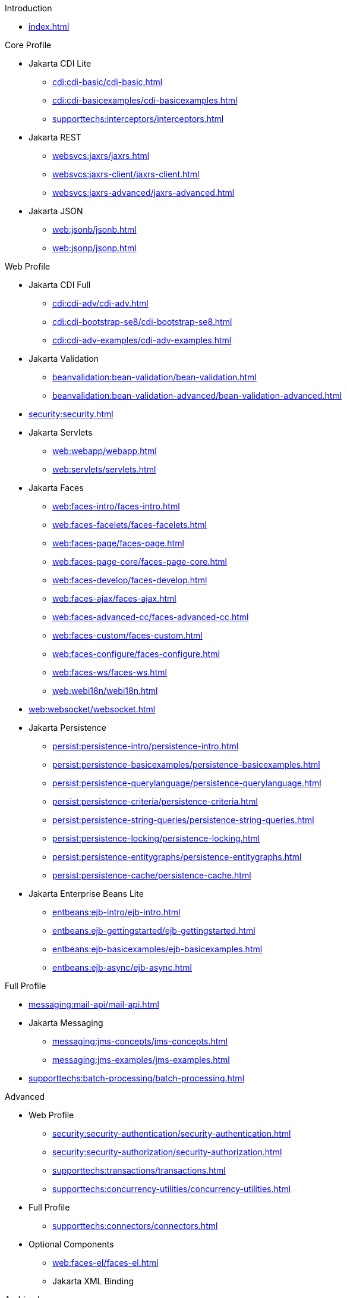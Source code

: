
.Introduction

* xref:index.adoc[]



.Core Profile

* Jakarta CDI Lite

** xref:cdi:cdi-basic/cdi-basic.adoc[]

** xref:cdi:cdi-basicexamples/cdi-basicexamples.adoc[]

** xref:supporttechs:interceptors/interceptors.adoc[]

* Jakarta REST

** xref:websvcs:jaxrs/jaxrs.adoc[]

** xref:websvcs:jaxrs-client/jaxrs-client.adoc[]

** xref:websvcs:jaxrs-advanced/jaxrs-advanced.adoc[]

* Jakarta JSON

** xref:web:jsonb/jsonb.adoc[]

** xref:web:jsonp/jsonp.adoc[]




.Web Profile

* Jakarta CDI Full

** xref:cdi:cdi-adv/cdi-adv.adoc[]

** xref:cdi:cdi-bootstrap-se8/cdi-bootstrap-se8.adoc[]

** xref:cdi:cdi-adv-examples/cdi-adv-examples.adoc[]

* Jakarta Validation

** xref:beanvalidation:bean-validation/bean-validation.adoc[]

** xref:beanvalidation:bean-validation-advanced/bean-validation-advanced.adoc[]

* xref:security:security.adoc[]

* Jakarta Servlets

** xref:web:webapp/webapp.adoc[]

** xref:web:servlets/servlets.adoc[]

* Jakarta Faces

** xref:web:faces-intro/faces-intro.adoc[]

** xref:web:faces-facelets/faces-facelets.adoc[]

** xref:web:faces-page/faces-page.adoc[]

** xref:web:faces-page-core/faces-page-core.adoc[]

** xref:web:faces-develop/faces-develop.adoc[]

** xref:web:faces-ajax/faces-ajax.adoc[]

** xref:web:faces-advanced-cc/faces-advanced-cc.adoc[]

** xref:web:faces-custom/faces-custom.adoc[]

** xref:web:faces-configure/faces-configure.adoc[]

** xref:web:faces-ws/faces-ws.adoc[]

** xref:web:webi18n/webi18n.adoc[]

* xref:web:websocket/websocket.adoc[]

* Jakarta Persistence

** xref:persist:persistence-intro/persistence-intro.adoc[]

** xref:persist:persistence-basicexamples/persistence-basicexamples.adoc[]

** xref:persist:persistence-querylanguage/persistence-querylanguage.adoc[]

** xref:persist:persistence-criteria/persistence-criteria.adoc[]

** xref:persist:persistence-string-queries/persistence-string-queries.adoc[]

** xref:persist:persistence-locking/persistence-locking.adoc[]

** xref:persist:persistence-entitygraphs/persistence-entitygraphs.adoc[]

** xref:persist:persistence-cache/persistence-cache.adoc[]

* Jakarta Enterprise Beans Lite

** xref:entbeans:ejb-intro/ejb-intro.adoc[]

** xref:entbeans:ejb-gettingstarted/ejb-gettingstarted.adoc[]

** xref:entbeans:ejb-basicexamples/ejb-basicexamples.adoc[]

** xref:entbeans:ejb-async/ejb-async.adoc[]



.Full Profile

* xref:messaging:mail-api/mail-api.adoc[]

* Jakarta Messaging

** xref:messaging:jms-concepts/jms-concepts.adoc[]

** xref:messaging:jms-examples/jms-examples.adoc[]

* xref:supporttechs:batch-processing/batch-processing.adoc[]




.Advanced

* Web Profile

** xref:security:security-authentication/security-authentication.adoc[]

** xref:security:security-authorization/security-authorization.adoc[]

** xref:supporttechs:transactions/transactions.adoc[]

** xref:supporttechs:concurrency-utilities/concurrency-utilities.adoc[]


* Full Profile

** xref:supporttechs:connectors/connectors.adoc[]


* Optional Components

** xref:web:faces-el/faces-el.adoc[]

** Jakarta XML Binding




.Archived

* Web Profile

** xref:web:jakarta-pages/jakarta-pages.adoc[]

** xref:web:jakarta-tags/jakarta-tags.adoc[]


* Full Profile

** XML Web Services

*** xref:websvcs:webservices-intro/webservices-intro.adoc[]

*** xref:websvcs:jaxws/jaxws.adoc[]

** Jakarta Enterprice Beans Full

*** xref:entbeans:ejb-embedded/ejb-embedded.adoc[]



